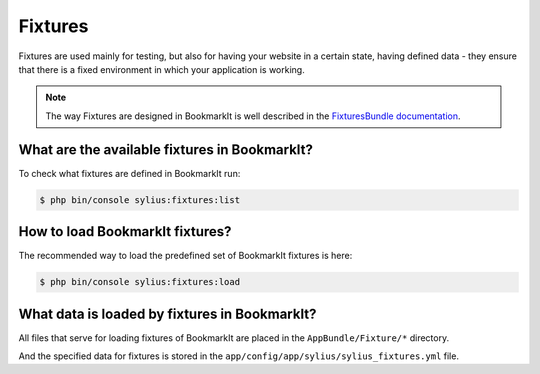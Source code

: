 .. index::
   single: Fixtures

Fixtures
========

Fixtures are used mainly for testing, but also for having your website in a certain state, having defined data
- they ensure that there is a fixed environment in which your application is working.

.. note::

   The way Fixtures are designed in BookmarkIt is well described in the `FixturesBundle documentation <http://docs.sylius.org/en/latest/components_and_bundles/bundles/SyliusFixturesBundle/index.html>`_.

What are the available fixtures in BookmarkIt?
----------------------------------------------

To check what fixtures are defined in BookmarkIt run:

.. code-block:: bash

   $ php bin/console sylius:fixtures:list

How to load BookmarkIt fixtures?
--------------------------------

The recommended way to load the predefined set of BookmarkIt fixtures is here:

.. code-block:: bash

   $ php bin/console sylius:fixtures:load

What data is loaded by fixtures in BookmarkIt?
----------------------------------------------

All files that serve for loading fixtures of BookmarkIt are placed in the ``AppBundle/Fixture/*`` directory.

And the specified data for fixtures is stored in the
``app/config/app/sylius/sylius_fixtures.yml`` file.
